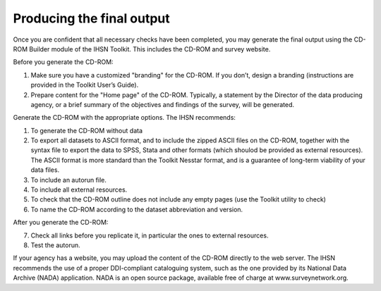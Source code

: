 ================
Producing the final output
================

Once you are confident that all necessary checks have been completed, you may generate the final output using the CD-ROM Builder module of the IHSN Toolkit. This includes the CD-ROM and survey website. 

Before you generate the CD-ROM:

1.	Make sure you have a customized "branding" for the CD-ROM. If you don’t, design a branding (instructions are provided in the Toolkit User’s Guide).
2.	Prepare content for the "Home page" of the CD-ROM. Typically, a statement by the Director of the data producing agency, or a brief summary of the objectives and findings of the survey, will be generated. 

Generate the CD-ROM with the appropriate options. The IHSN recommends:

1.	To generate the CD-ROM without data
2.	To export all datasets to ASCII format, and to include the zipped ASCII files on the CD-ROM, together with the syntax file to export the data to SPSS, Stata and other formats (which shoulod be provided as external resources). The ASCII format is more standard than the Toolkit Nesstar format, and is a guarantee of long-term viability of your data files.
3.	To include an autorun file.
4.	To include all external resources. 
5.	To check that the CD-ROM outline does not include any empty pages (use the Toolkit utility to check)
6.	To name the CD-ROM according to the dataset abbreviation and version.

After you generate the CD-ROM:

7.	Check all links before you replicate it, in particular the ones to external resources.
8.	Test the autorun.

If your agency has a website, you may upload the content of the CD-ROM directly to the web server. The IHSN recommends the use of a proper DDI-compliant cataloguing system, such as the one provided by its National Data Archive (NADA) application. NADA is an open source package, available free of charge at www.surveynetwork.org.
